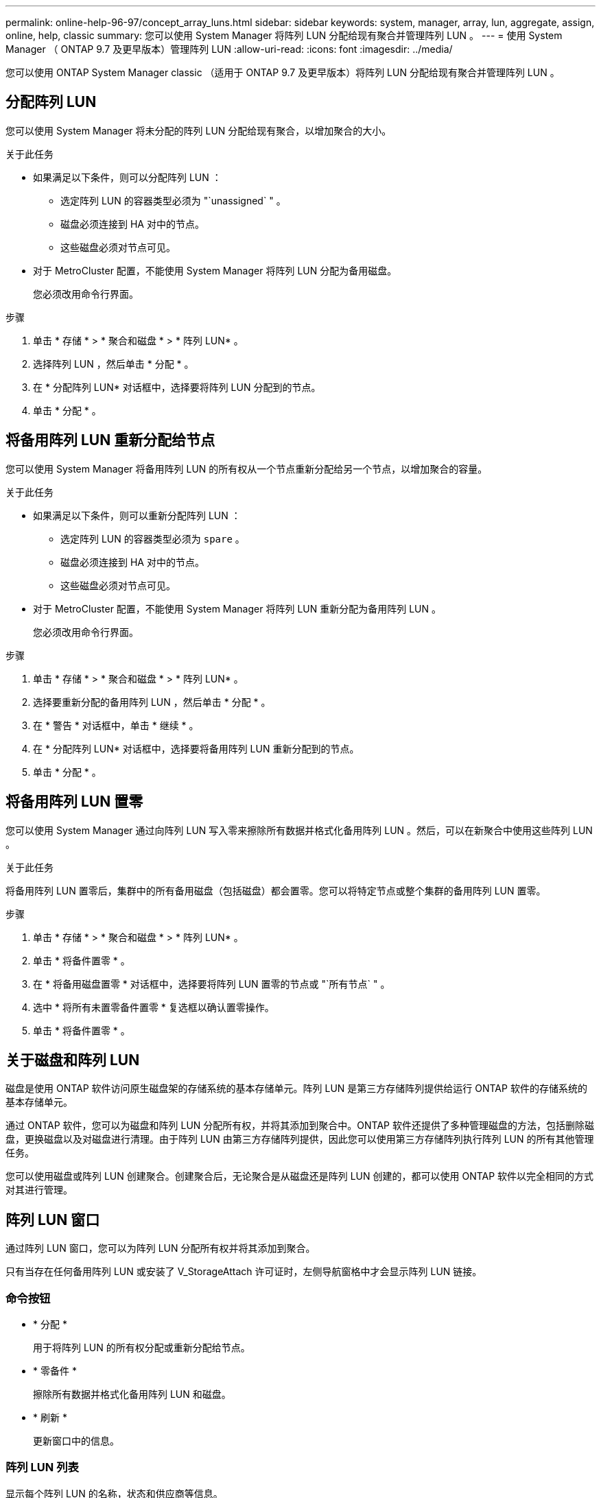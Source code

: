 ---
permalink: online-help-96-97/concept_array_luns.html 
sidebar: sidebar 
keywords: system, manager, array, lun, aggregate, assign, online, help, classic 
summary: 您可以使用 System Manager 将阵列 LUN 分配给现有聚合并管理阵列 LUN 。 
---
= 使用 System Manager （ ONTAP 9.7 及更早版本）管理阵列 LUN
:allow-uri-read: 
:icons: font
:imagesdir: ../media/


[role="lead"]
您可以使用 ONTAP System Manager classic （适用于 ONTAP 9.7 及更早版本）将阵列 LUN 分配给现有聚合并管理阵列 LUN 。



== 分配阵列 LUN

您可以使用 System Manager 将未分配的阵列 LUN 分配给现有聚合，以增加聚合的大小。

.关于此任务
* 如果满足以下条件，则可以分配阵列 LUN ：
+
** 选定阵列 LUN 的容器类型必须为 "`unassigned` " 。
** 磁盘必须连接到 HA 对中的节点。
** 这些磁盘必须对节点可见。


* 对于 MetroCluster 配置，不能使用 System Manager 将阵列 LUN 分配为备用磁盘。
+
您必须改用命令行界面。



.步骤
. 单击 * 存储 * > * 聚合和磁盘 * > * 阵列 LUN* 。
. 选择阵列 LUN ，然后单击 * 分配 * 。
. 在 * 分配阵列 LUN* 对话框中，选择要将阵列 LUN 分配到的节点。
. 单击 * 分配 * 。




== 将备用阵列 LUN 重新分配给节点

您可以使用 System Manager 将备用阵列 LUN 的所有权从一个节点重新分配给另一个节点，以增加聚合的容量。

.关于此任务
* 如果满足以下条件，则可以重新分配阵列 LUN ：
+
** 选定阵列 LUN 的容器类型必须为 `spare` 。
** 磁盘必须连接到 HA 对中的节点。
** 这些磁盘必须对节点可见。


* 对于 MetroCluster 配置，不能使用 System Manager 将阵列 LUN 重新分配为备用阵列 LUN 。
+
您必须改用命令行界面。



.步骤
. 单击 * 存储 * > * 聚合和磁盘 * > * 阵列 LUN* 。
. 选择要重新分配的备用阵列 LUN ，然后单击 * 分配 * 。
. 在 * 警告 * 对话框中，单击 * 继续 * 。
. 在 * 分配阵列 LUN* 对话框中，选择要将备用阵列 LUN 重新分配到的节点。
. 单击 * 分配 * 。




== 将备用阵列 LUN 置零

您可以使用 System Manager 通过向阵列 LUN 写入零来擦除所有数据并格式化备用阵列 LUN 。然后，可以在新聚合中使用这些阵列 LUN 。

.关于此任务
将备用阵列 LUN 置零后，集群中的所有备用磁盘（包括磁盘）都会置零。您可以将特定节点或整个集群的备用阵列 LUN 置零。

.步骤
. 单击 * 存储 * > * 聚合和磁盘 * > * 阵列 LUN* 。
. 单击 * 将备件置零 * 。
. 在 * 将备用磁盘置零 * 对话框中，选择要将阵列 LUN 置零的节点或 "`所有节点` " 。
. 选中 * 将所有未置零备件置零 * 复选框以确认置零操作。
. 单击 * 将备件置零 * 。




== 关于磁盘和阵列 LUN

磁盘是使用 ONTAP 软件访问原生磁盘架的存储系统的基本存储单元。阵列 LUN 是第三方存储阵列提供给运行 ONTAP 软件的存储系统的基本存储单元。

通过 ONTAP 软件，您可以为磁盘和阵列 LUN 分配所有权，并将其添加到聚合中。ONTAP 软件还提供了多种管理磁盘的方法，包括删除磁盘，更换磁盘以及对磁盘进行清理。由于阵列 LUN 由第三方存储阵列提供，因此您可以使用第三方存储阵列执行阵列 LUN 的所有其他管理任务。

您可以使用磁盘或阵列 LUN 创建聚合。创建聚合后，无论聚合是从磁盘还是阵列 LUN 创建的，都可以使用 ONTAP 软件以完全相同的方式对其进行管理。



== 阵列 LUN 窗口

通过阵列 LUN 窗口，您可以为阵列 LUN 分配所有权并将其添加到聚合。

只有当存在任何备用阵列 LUN 或安装了 V_StorageAttach 许可证时，左侧导航窗格中才会显示阵列 LUN 链接。



=== 命令按钮

* * 分配 *
+
用于将阵列 LUN 的所有权分配或重新分配给节点。

* * 零备件 *
+
擦除所有数据并格式化备用阵列 LUN 和磁盘。

* * 刷新 *
+
更新窗口中的信息。





=== 阵列 LUN 列表

显示每个阵列 LUN 的名称，状态和供应商等信息。

* * 名称 *
+
指定阵列 LUN 的名称。

* * 状态 *
+
指定阵列 LUN 的状态。

* * 供应商 *
+
指定供应商的名称。

* * 已用空间 *
+
指定阵列 LUN 使用的空间。

* * 总大小 *
+
指定阵列 LUN 的大小。

* * 容器 *
+
指定阵列 LUN 所属的聚合。

* * 节点名称 *
+
指定阵列 LUN 所属节点的名称。

* * 主所有者 *
+
显示将阵列 LUN 分配到的主节点的名称。

* * 当前所有者 *
+
显示当前拥有阵列 LUN 的节点的名称。

* * 阵列名称 *
+
指定阵列的名称。

* * 池 *
+
显示将选定阵列 LUN 分配到的池的名称。





=== 详细信息区域

阵列 LUN 列表下方的区域显示有关选定阵列 LUN 的详细信息。

* 相关信息 *

https://docs.netapp.com/ontap-9/topic/com.netapp.doc.vs-irrg/home.html["FlexArray 虚拟化安装要求和参考"]
